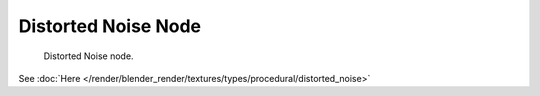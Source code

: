 
********************
Distorted Noise Node
********************

.. figure:: /images/texture-nodes-distortednoise.jpg

   Distorted Noise node.


See :doc:`Here </render/blender_render/textures/types/procedural/distorted_noise>`

